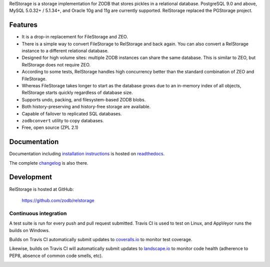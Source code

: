 
RelStorage is a storage implementation for ZODB that stores pickles in
a relational database. PostgreSQL 9.0 and above, MySQL 5.0.32+ /
5.1.34+, and Oracle 10g and 11g are currently supported. RelStorage
replaced the PGStorage project.


==========
 Features
==========

* It is a drop-in replacement for FileStorage and ZEO.
* There is a simple way to convert FileStorage to RelStorage and back again.
  You can also convert a RelStorage instance to a different relational database.
* Designed for high volume sites: multiple ZODB instances can share the same
  database. This is similar to ZEO, but RelStorage does not require ZEO.
* According to some tests, RelStorage handles high concurrency better than
  the standard combination of ZEO and FileStorage.
* Whereas FileStorage takes longer to start as the database grows due to an
  in-memory index of all objects, RelStorage starts quickly regardless of
  database size.
* Supports undo, packing, and filesystem-based ZODB blobs.
* Both history-preserving and history-free storage are available.
* Capable of failover to replicated SQL databases.
* ``zodbconvert`` utility to copy databases.
* Free, open source (ZPL 2.1)


===============
 Documentation
===============

Documentation including `installation instructions`_ is hosted on `readthedocs`_.

The complete `changelog`_ is also there.

.. image:: https://readthedocs.org/projects/relstorage/badge/?version=latest
     :target: http://relstorage.readthedocs.io/en/latest/?badge=latest


.. _`installation instructions`: http://relstorage.readthedocs.io/en/latest/install.html
.. _`readthedocs`: http://relstorage.readthedocs.io/en/latest/
.. _`changelog`: http://relstorage.readthedocs.io/en/latest/changelog.html


=============
 Development
=============

RelStorage is hosted at GitHub:

    https://github.com/zodb/relstorage

Continuous integration
----------------------

A test suite is run for every push and pull request submitted. Travis
CI is used to test on Linux, and AppVeyor runs the builds on
Windows.

.. image:: https://travis-ci.org/zodb/relstorage.svg?branch=master
    :target: https://travis-ci.org/zodb/relstorage

.. image:: https://ci.appveyor.com/api/projects/status/pccddlgujdoqvl83?svg=true
   :target: https://ci.appveyor.com/project/jamadden/relstorage/branch/master

Builds on Travis CI automatically submit updates to `coveralls.io`_ to
monitor test coverage.

.. image:: https://coveralls.io/repos/zodb/relstorage/badge.svg?branch=master&service=github
   :target: https://coveralls.io/github/zodb/relstorage?branch=master

Likewise, builds on Travis CI will automatically submit updates to
`landscape.io`_ to monitor code health (adherence to PEP8, absence of
common code smells, etc).

.. image:: https://landscape.io/github/zodb/relstorage/master/landscape.svg?style=flat
   :target: https://landscape.io/github/zodb/relstorage/master
   :alt: Code Health

.. _coveralls.io: https://coveralls.io/github/zodb/relstorage
.. _landscape.io: https://landscape.io/github/zodb/relstorage


